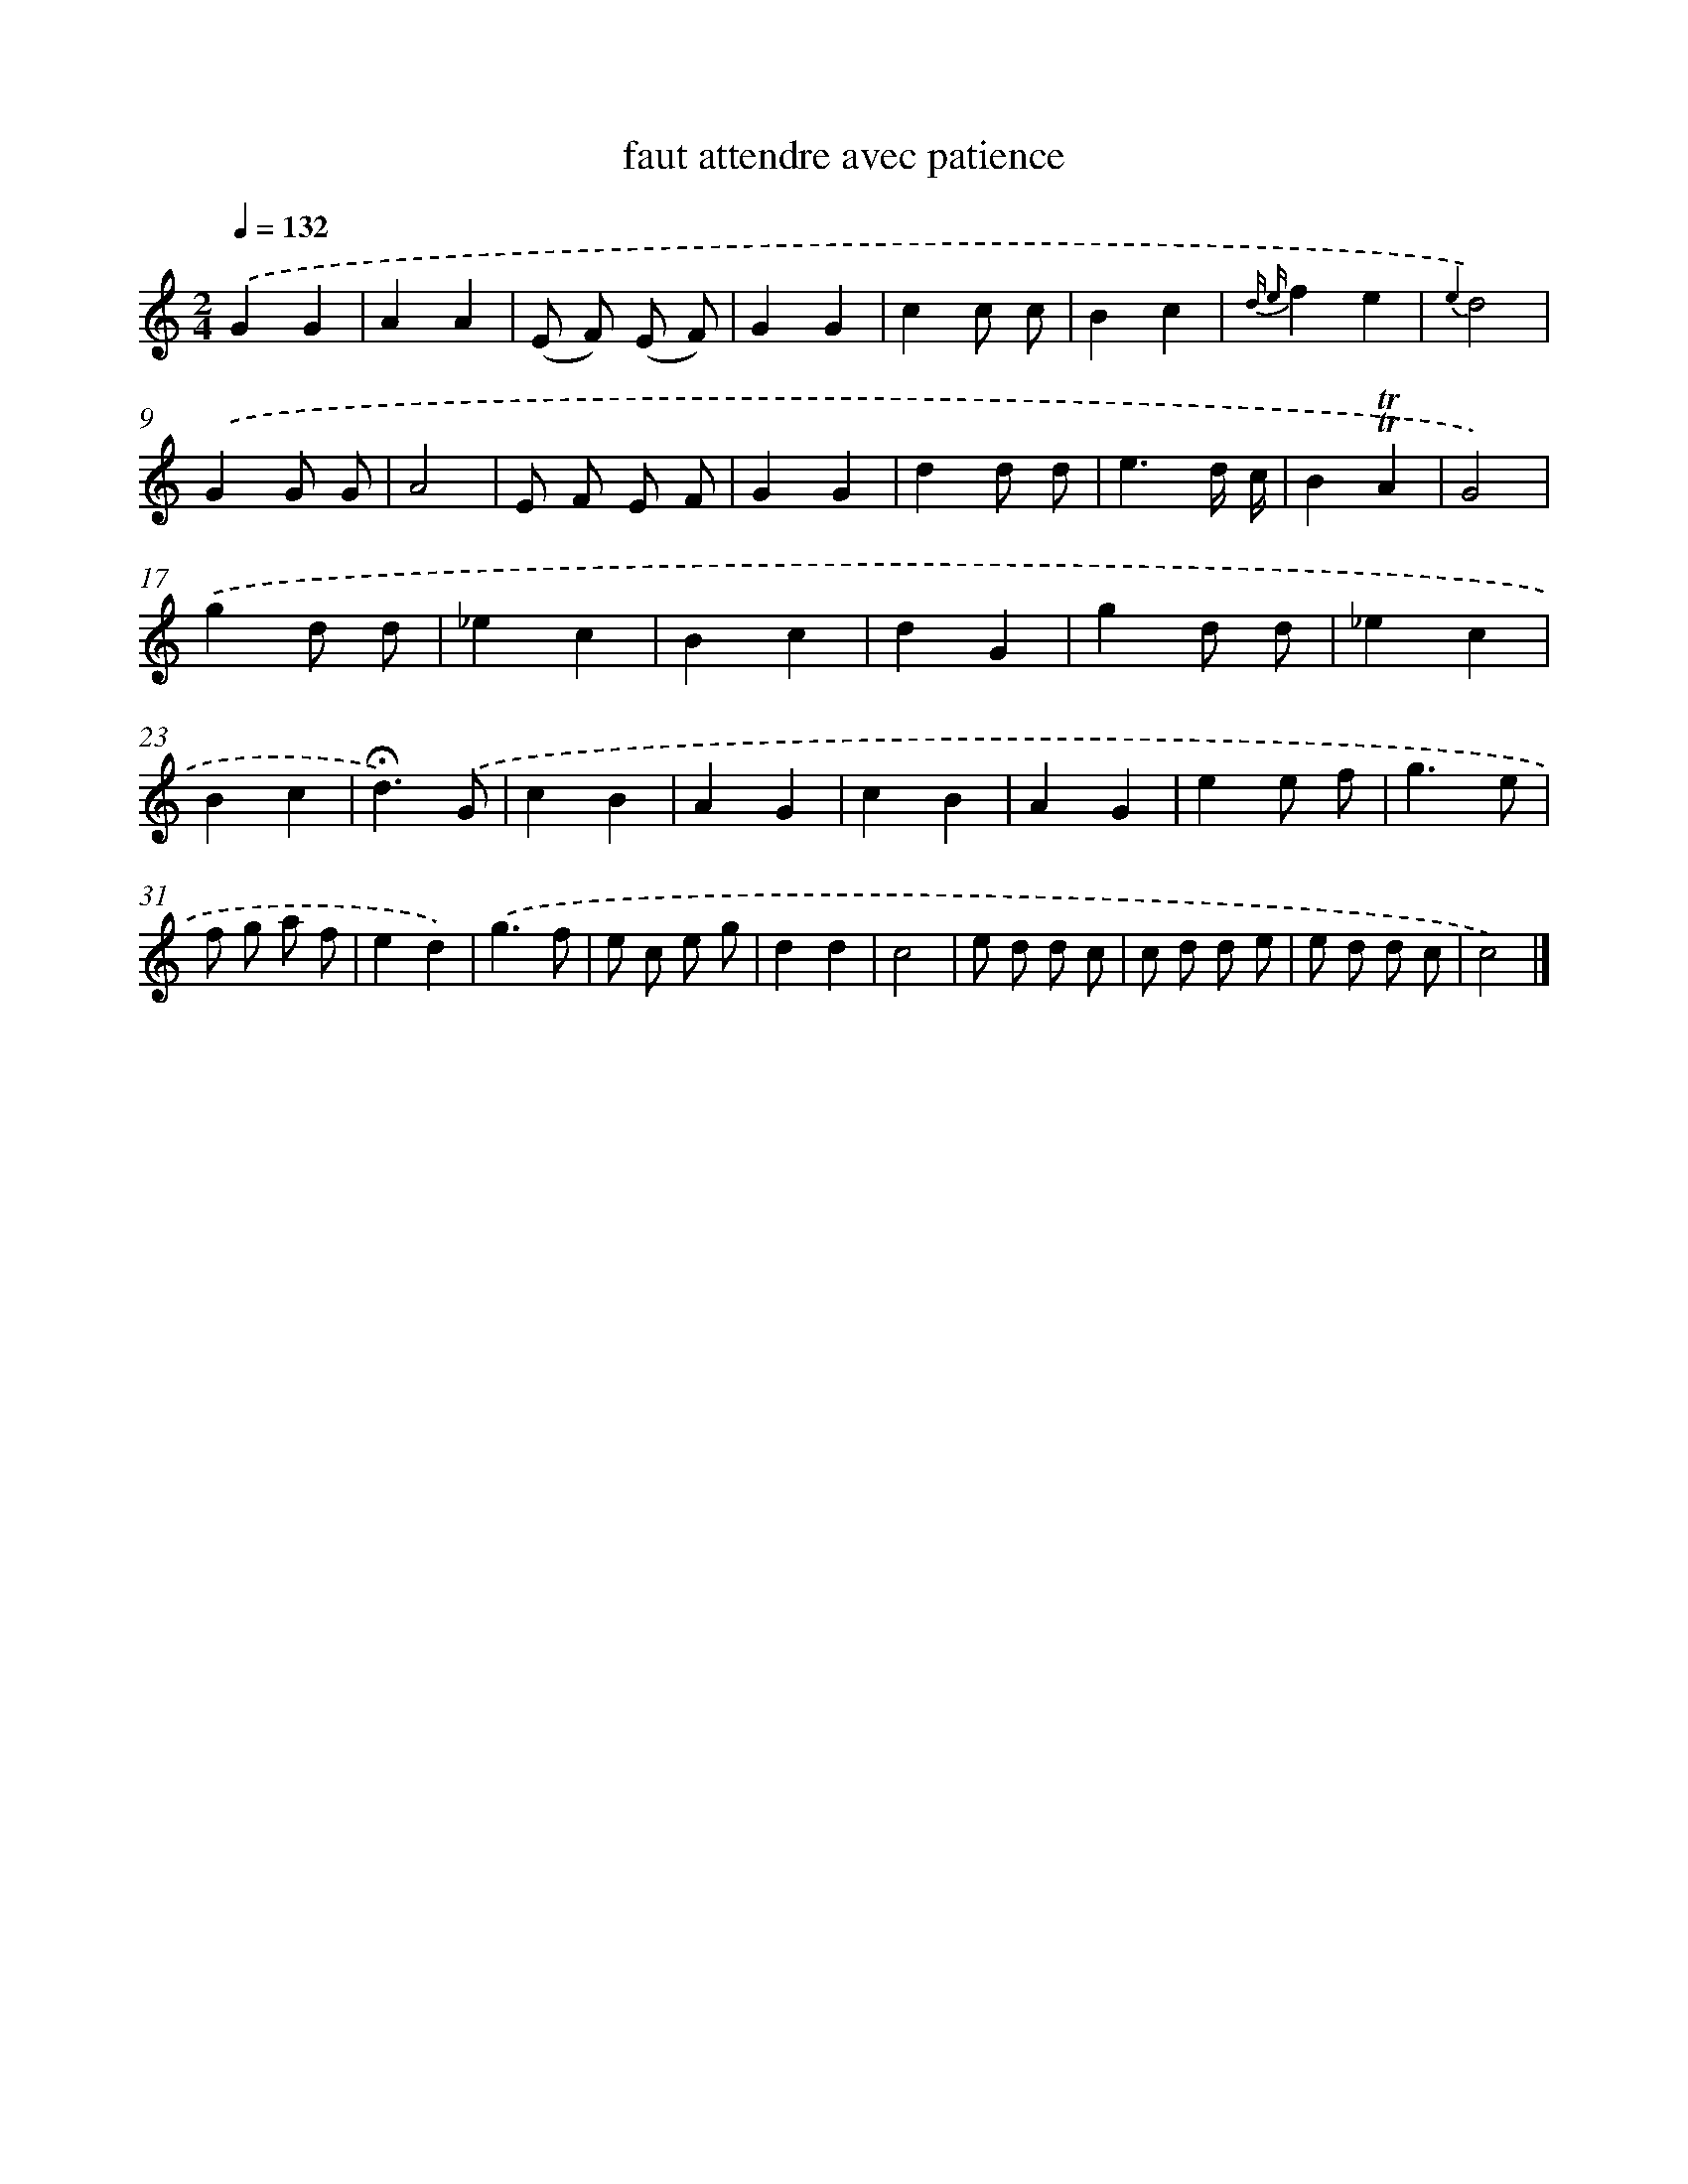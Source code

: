 X: 14665
T: faut attendre avec patience
%%abc-version 2.0
%%abcx-abcm2ps-target-version 5.9.1 (29 Sep 2008)
%%abc-creator hum2abc beta
%%abcx-conversion-date 2018/11/01 14:37:46
%%humdrum-veritas 1133004447
%%humdrum-veritas-data 3615244777
%%continueall 1
%%barnumbers 0
L: 1/4
M: 2/4
Q: 1/4=132
K: C clef=treble
.('GG |
AA |
(E/ F/) (E/ F/) |
GG |
cc/ c/ |
Bc |
{d e}fe |
{e2}d2) |
.('GG/ G/ |
A2 |
E/ F/ E/ F/ |
GG |
dd/ d/ |
e3/d// c// |
B!trill!!trill!A |
G2) |
.('gd/ d/ |
_ec |
Bc |
dG |
gd/ d/ |
_ec |
Bc |
!fermata!d3/).('G/ |
cB |
AG |
cB |
AG |
ee/ f/ |
g3/e/ |
f/ g/ a/ f/ |
ed) |
.('g3/f/ |
e/ c/ e/ g/ |
dd |
c2 |
e/ d/ d/ c/ |
c/ d/ d/ e/ |
e/ d/ d/ c/ |
c2) |]

